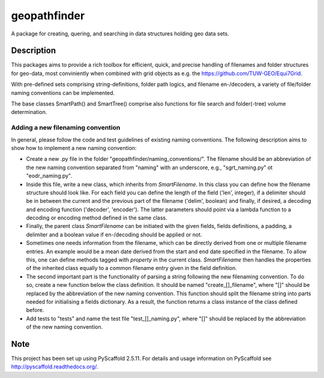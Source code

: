 =============
geopathfinder
=============


A package for creating, quering, and searching in data structures holding geo data sets.


Description
===========

This packages aims to provide a rich toolbox for efficient, quick, and precise handling of filenames and folder structures for geo-data, most conviniently when combined with grid objects as e.g. the https://github.com/TUW-GEO/Equi7Grid.

With pre-defined sets comprising string-definitions, folder path logics, and filename en-/decoders, a variety of file/folder naming conventions can be implemented.

The base classes SmartPath() and SmartTree() comprise also functions for file search and folder(-tree) volume determination.


Adding a new filenaming convention
--------------------------------
In general, please follow the code and test guidelines of existing naming conventions.
The following description aims to show how to implement a new naming convention:

- Create a new .py file in the folder "geopathfinder/naming_conventions/". The filename should be an abbreviation of the new naming convention separated from "naming" with an underscore, e.g., "sgrt_naming.py" ot "eodr_naming.py".

- Inside this file, write a new class, which inherits from *SmartFilename*. In this class you can define how the filename structure should look like. For each field you can define the length of the field ('len', integer), if a delimiter should be in between the current and the previous part of the filename ('delim', boolean) and finally, if desired, a decoding and encoding function ('decoder', 'encoder'). The latter parameters should point via a lambda function to a decoding or encoding method defined in the same class.

- Finally, the parent class *SmartFilename* can be initiated with the given fields, fields definitions, a padding, a delimiter and a boolean value if en-/decoding should be applied or not.

- Sometimes one needs information from the filename, which can be directly derived from one or multiple filename entries. An example would be a mean date derived from the start and end date specified in the filename.
  To allow this, one can define methods tagged with *property* in the current class. *SmartFilename* then handles the properties of the inherited class equally to a common filename entry given in the field definition.
  
- The second important part is the functionality of parsing a string following the new filenaming convention. To do so,
  create a new function below the class definition. It should be named "create_[]_filename", where "[]" should be replaced by the abbreviation of the new naming convention.
  This function should split the filename string into parts needed for initialising a fields dictionary. As a result, the function returns a class instance of the class defined before.
  
- Add tests to "tests" and name the test file "test_[]_naming.py", where "[]" should be replaced by the abbreviation of the new naming convention.


Note
====

This project has been set up using PyScaffold 2.5.11. For details and usage
information on PyScaffold see http://pyscaffold.readthedocs.org/.
